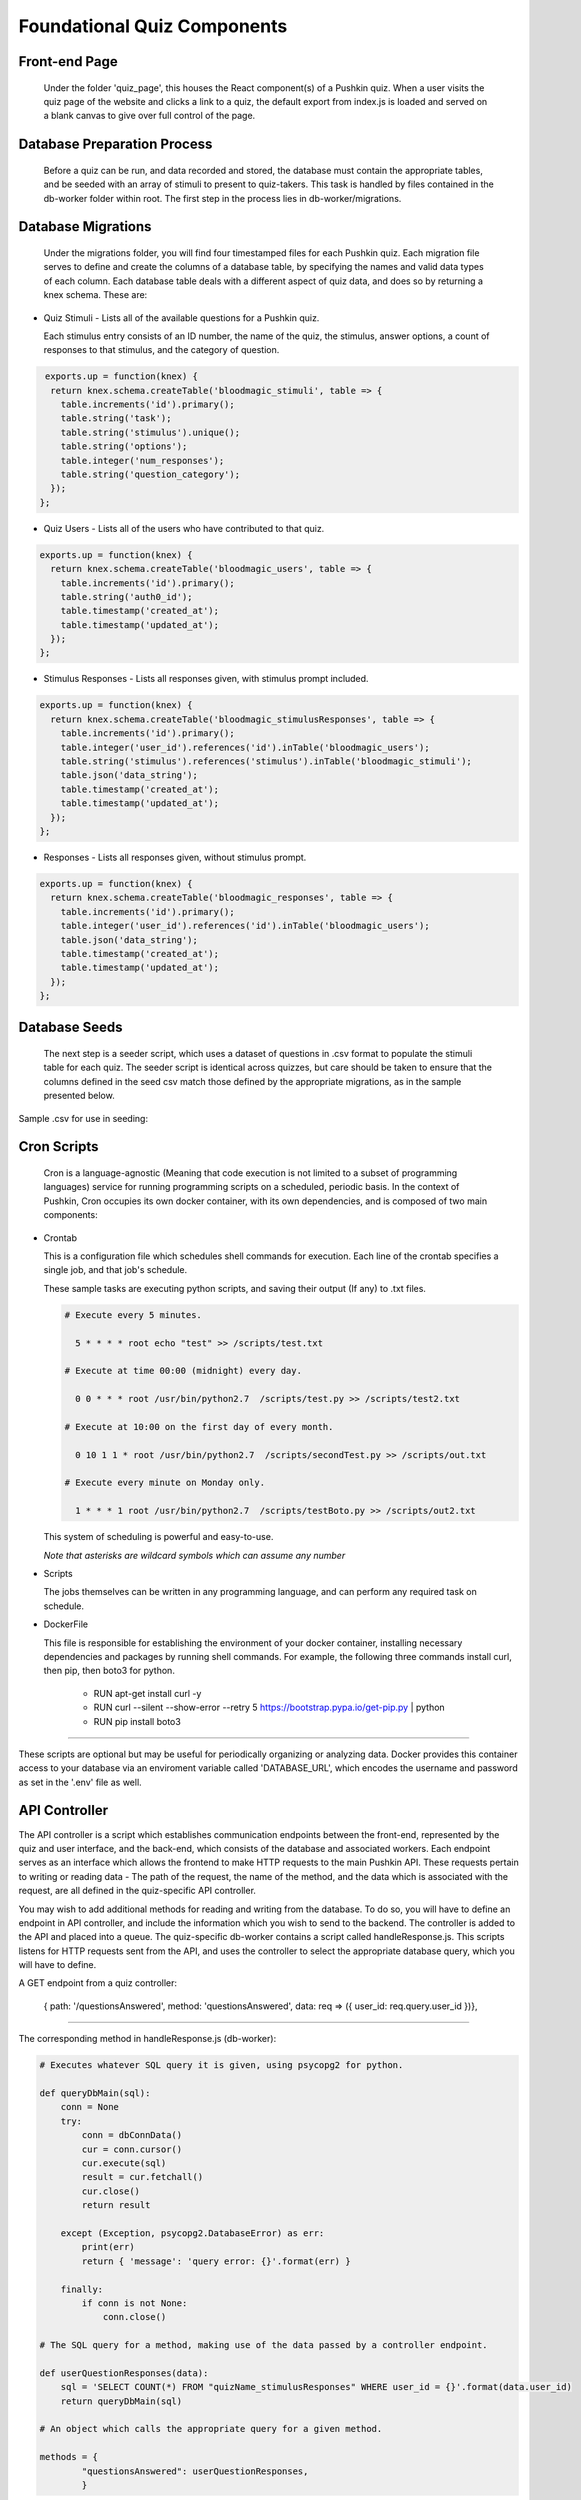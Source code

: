 .. _`foundational_quiz_components`:

Foundational Quiz Components
=============================

Front-end Page
---------------

  Under the folder 'quiz_page', this houses the React component(s) of a Pushkin quiz. When a user visits the quiz page of the website and clicks a link to a quiz, the default export from index.js is loaded and served on a blank canvas to give over full control of the page.

Database Preparation Process
------------------------------

  Before a quiz can be run, and data recorded and stored, the database must contain the appropriate tables, and be seeded with an array of stimuli to present to quiz-takers. This task is handled by files contained in the db-worker folder within root. The first step in the process lies in db-worker/migrations.  

Database Migrations
---------------------

  Under the migrations folder, you will find four timestamped files for each Pushkin quiz. Each migration file serves to define and create the columns of a database table, by specifying the names and valid data types of each column. Each database table deals with a different aspect of quiz data, and does so by returning a knex schema. These are:

* Quiz Stimuli - Lists all of the available questions for a Pushkin quiz.

  Each stimulus entry consists of an ID number, the name of the quiz, the stimulus, answer options, a count of responses to     that stimulus, and the category of question.

.. code:: python

   exports.up = function(knex) {
    return knex.schema.createTable('bloodmagic_stimuli', table => {
      table.increments('id').primary();
      table.string('task');
      table.string('stimulus').unique();
      table.string('options');
      table.integer('num_responses');
      table.string('question_category');
    });
  };
  
* Quiz Users - Lists all of the users who have contributed to that quiz.

.. code:: python

 exports.up = function(knex) {
   return knex.schema.createTable('bloodmagic_users', table => {
     table.increments('id').primary();
     table.string('auth0_id');
     table.timestamp('created_at');
     table.timestamp('updated_at');
   });
 };


* Stimulus Responses - Lists all responses given, with stimulus prompt included.

.. code:: python

 exports.up = function(knex) {
   return knex.schema.createTable('bloodmagic_stimulusResponses', table => {
     table.increments('id').primary();
     table.integer('user_id').references('id').inTable('bloodmagic_users');
     table.string('stimulus').references('stimulus').inTable('bloodmagic_stimuli');
     table.json('data_string');
     table.timestamp('created_at');
     table.timestamp('updated_at');
   });
 };

* Responses - Lists all responses given, without stimulus prompt. 

.. code:: python

 exports.up = function(knex) {
   return knex.schema.createTable('bloodmagic_responses', table => {
     table.increments('id').primary();
     table.integer('user_id').references('id').inTable('bloodmagic_users');
     table.json('data_string');
     table.timestamp('created_at');
     table.timestamp('updated_at');
   });
 };


Database Seeds
---------------

 The next step is a seeder script, which uses a dataset of questions in .csv format to populate the stimuli table for each quiz. The seeder script is identical across quizzes, but care should be taken to ensure that the columns defined in the seed csv match those defined by the appropriate migrations, as in the sample presented below.

Sample .csv for use in seeding:

.. image:: seeds.png


Cron Scripts
---------------

  Cron is a language-agnostic (Meaning that code execution is not limited to a subset of programming languages) service for running programming scripts on a scheduled, periodic basis. In the context of Pushkin, Cron occupies its own docker container, with its own dependencies, and is composed of two main components:

* Crontab

  This is a configuration file which schedules shell commands for execution. Each line of the crontab specifies a single job,   and that job's schedule. 

  These sample tasks are executing python scripts, and saving their output (If any) to .txt files. 
  
  .. code:: python

     # Execute every 5 minutes.
     
       5 * * * * root echo "test" >> /scripts/test.txt 

     # Execute at time 00:00 (midnight) every day.
     
       0 0 * * * root /usr/bin/python2.7  /scripts/test.py >> /scripts/test2.txt 

     # Execute at 10:00 on the first day of every month.
     
       0 10 1 1 * root /usr/bin/python2.7  /scripts/secondTest.py >> /scripts/out.txt 

     # Execute every minute on Monday only.
     
       1 * * * 1 root /usr/bin/python2.7  /scripts/testBoto.py >> /scripts/out2.txt 

  This system of scheduling is powerful and easy-to-use. 
  
  *Note that asterisks are wildcard symbols which can assume any number*
    
.. image:: crontime.png

* Scripts

  The jobs themselves can be written in any programming language, and can perform any required task on schedule. 


* DockerFile

  This file is responsible for establishing the environment of your docker container, installing necessary dependencies and     packages by running shell commands. For example, the following three commands install curl, then pip, then boto3 for python. 

    * RUN apt-get install curl -y
    * RUN curl --silent --show-error --retry 5 https://bootstrap.pypa.io/get-pip.py | python
    * RUN pip install boto3

---------------

These scripts are optional but may be useful for periodically organizing or analyzing data. Docker provides this container access to your database via an enviroment variable called 'DATABASE_URL', which encodes the username and password as set in the '.env' file as well.

API Controller
---------------

The API controller is a script which establishes communication endpoints between the front-end, represented by the quiz and user interface, and the back-end, which consists of the database and associated workers. Each endpoint serves as an interface which allows the frontend to make HTTP requests to the main Pushkin API. These requests pertain to writing or reading data - The path of the request, the name of the method, and the data which is associated with the request, are all defined in the quiz-specific API controller. 

You may wish to add additional methods for reading and writing from the database. To do so, you will have to define an endpoint in API controller, and include the information which you wish to send to the backend. The controller is added to the API and placed into a queue. The quiz-specific db-worker contains a script called handleResponse.js. This scripts listens for HTTP requests sent from the API, and uses the controller to select the appropriate database query, which you will have to define. 

A GET endpoint from a quiz controller:

  .. code:: js

  { path: '/questionsAnswered', method: 'questionsAnswered', data: req => ({ user_id: req.query.user_id })},

------

The corresponding method in handleResponse.js (db-worker):

.. code:: python

  # Executes whatever SQL query it is given, using psycopg2 for python. 

  def queryDbMain(sql):
      conn = None
      try:
          conn = dbConnData()
          cur = conn.cursor()
          cur.execute(sql)
          result = cur.fetchall()
          cur.close()
          return result

      except (Exception, psycopg2.DatabaseError) as err:
          print(err)
          return { 'message': 'query error: {}'.format(err) }

      finally:
          if conn is not None:
              conn.close()

  # The SQL query for a method, making use of the data passed by a controller endpoint. 

  def userQuestionResponses(data):
      sql = 'SELECT COUNT(*) FROM "quizName_stimulusResponses" WHERE user_id = {}'.format(data.user_id)
      return queryDbMain(sql)

  # An object which calls the appropriate query for a given method. 

  methods = {
          "questionsAnswered": userQuestionResponses,
          }